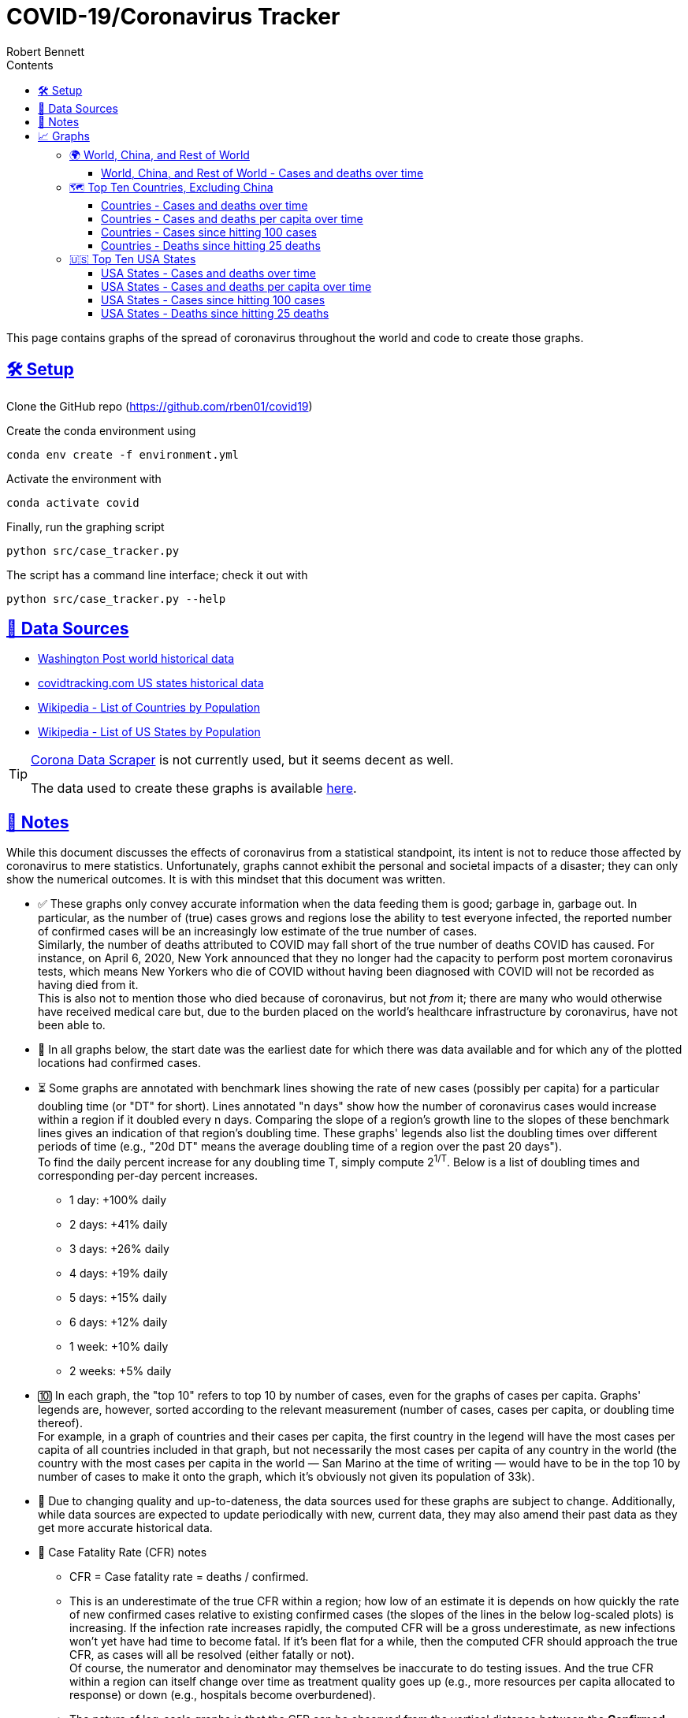 = COVID-19/Coronavirus Tracker
:author: Robert Bennett
:description: Several graphs showing how coronavirus has spread throughout the world, individual countries, and individual USA states. The "Notes" section provides some background info and caveats for these graphs.
:keywords: coronavirus, covid, covid-19, pandemic, visualization, graph
:sectlinks:
:toc: left
:toc-placement: auto
:toc-title: Contents
:toclevels: 4
:over-time: over time
:fig-dir: ./figures
:stylesheet: ./styles/adoc-rubygems.css
:linkcss!:
:cases-deaths-count-raw: Cases and deaths
:cases-deaths-per-cap-raw: Cases and deaths per capita
:cases-deaths-count-over-time: Cases and deaths {over-time}
:cases-deaths-per-cap-over-time: Cases and deaths per capita {over-time}
:cases-since-100: Cases since hitting 100 cases
:deaths-since-25: Deaths since hitting 25 deaths
:countries: Countries
:usa-states: USA States
:sep: {sp}-{sp}
:total-count-dir: Total_cases
:per-capita-dir: Per_capita
:fixed-date-dir: From_fixed_date
:since-outbreak-dir: From_local_spread_start
:stage-all-dir: Stage_All
:stage-confirmed-dir: Stage_Confirmed
:stage-death-dir: Stage_Death
:img-world: world.png
:img-countries: countries_wo_china.png
:img-usa-states: states.png
:img-opts: width=750


[.lead]
This page contains graphs of the spread of coronavirus throughout the world and code to create those graphs.



// '''

// toc::[]

// '''

[[sect-setup]]
== 🛠 Setup

Clone the GitHub repo (https://github.com/rben01/covid19)

Create the conda environment using

[source,bash]
conda env create -f environment.yml

Activate the environment with

[source,bash]
conda activate covid

Finally, run the graphing script

[source,bash]
python src/case_tracker.py

The script has a command line interface; check it out with

[source,bash]
python src/case_tracker.py --help

[[sect-data-sources]]
== 💾 Data Sources


* https://www.washingtonpost.com/graphics/2020/world/mapping-spread-new-coronavirus/data/clean/world-daily-historical.csv[Washington Post world historical data]
* https://covidtracking.com/api/states/daily.csv[covidtracking.com US states historical data]
* https://en.wikipedia.org/wiki/List_of_countries_and_dependencies_by_population[Wikipedia - List of Countries by Population]
* https://en.wikipedia.org/wiki/List_of_states_and_territories_of_the_United_States_by_population[Wikipedia - List of US States by Population]


[TIP]
--
https://coronadatascraper.com/#home[Corona Data Scraper] is not currently used, but it seems decent as well. +

The data used to create these graphs is available link:data/data_table.csv[here].
--

[[sect-notes]]
== 📓 Notes
****
While this document discusses the effects of coronavirus from a statistical standpoint, its intent is not to reduce those affected by coronavirus to mere statistics. Unfortunately, graphs cannot exhibit the personal and societal impacts of a disaster; they can only show the numerical outcomes. It is with this mindset that this document was written.
****

[options="compact"]
* ✅ These graphs only convey accurate information when the data feeding them is good; garbage in, garbage out. In particular, as the number of (true) cases grows and regions lose the ability to test everyone infected, the reported number of confirmed cases will be an increasingly low estimate of the true number of cases. +
Similarly, the number of deaths attributed to COVID may fall short of the true number of deaths COVID has caused. For instance, on April 6, 2020, New York announced that they no longer had the capacity to perform post mortem coronavirus tests, which means New Yorkers who die of COVID without having been diagnosed with COVID will not be recorded as having died from it. +
This is also not to mention those who died because of coronavirus, but not _from_ it; there are many who would otherwise have received medical care but, due to the burden placed on the world's healthcare infrastructure by coronavirus, have not been able to.
* 📅 In all graphs below, the start date was the earliest date for which there was data available and for which any of the plotted locations had confirmed cases.
* ⏳ Some graphs are annotated with benchmark lines showing the rate of new cases (possibly per capita) for a particular doubling time (or "DT" for short). Lines annotated "n days" show how the number of coronavirus cases would increase within a region if it doubled every n days. Comparing the slope of a region's growth line to the slopes of these benchmark lines gives an indication of that region's doubling time. These graphs' legends also list the doubling times over different periods of time (e.g., "20d DT" means the average doubling time of a region over the past 20 days"). +
To find the daily percent increase for any doubling time T, simply compute 2^1/T^. Below is a list of doubling times and corresponding per-day percent increases.
** 1 day: +100% daily
** 2 days: +41% daily
** 3 days: +26% daily
** 4 days: +19% daily
** 5 days: +15% daily
** 6 days: +12% daily
** 1 week: +10% daily
** 2 weeks: +5% daily
* 🔟 In each graph, the "top 10" refers to top 10 by number of cases, even for the graphs of cases per capita. Graphs' legends are, however, sorted according to the relevant measurement (number of cases, cases per capita, or doubling time thereof). +
For example, in a graph of countries and their cases per capita, the first country in the legend will have the most cases per capita of all countries included in that graph, but not necessarily the most cases per capita of any country in the world (the country with the most cases per capita in the world — San Marino at the time of writing — would have to be in the top 10 by number of cases to make it onto the graph, which it's obviously not given its population of 33k).
* 🔄 Due to changing quality and up-to-dateness, the data sources used for these graphs are subject to change. Additionally, while data sources are expected to update periodically with new, current data, they may also amend their past data as they get more accurate historical data.

* 📝 Case Fatality Rate (CFR) notes

** CFR = Case fatality rate = deaths / confirmed.
** This is an underestimate of the true CFR within a region; how low of an estimate it is depends on how quickly the rate of new confirmed cases relative to existing confirmed cases (the slopes of the lines in the below log-scaled plots) is increasing. If the infection rate increases rapidly, the computed CFR will be a gross underestimate, as new infections won't yet have had time to become fatal. If it's been flat for a while, then the computed CFR should approach the true CFR, as cases will all be resolved (either fatally or not). +
Of course, the numerator and denominator may themselves be inaccurate to do testing issues. And the true CFR within a region can itself change over time as treatment quality goes up (e.g., more resources per capita allocated to response) or down (e.g., hospitals become overburdened).
** The nature of log-scale graphs is that the CFR can be observed from the vertical distance between the *Confirmed Cases* and *Deaths* lines for a given country — the larger the distance, the lower the CFR. (The computed CFR is roughly 1/2^distance^; again this will be an underestimate.)

[[sect-graphs]]
== 📈 Graphs

[[graphs-world-china-row]]
=== 🌍 World, China, and Rest of World

[[world-china-row-cases-deaths]]
==== World, China, and Rest of World{sep}{cases-deaths-count-over-time}

image::{fig-dir}/{total-count-dir}/{fixed-date-dir}/{stage-all-dir}/{img-world}[World, China, and Rest of World{sep}{cases-deaths-count-over-time},{img-opts}]

[[graphs-top-ten-countries-no-china]]
=== 🗺 Top Ten Countries, Excluding China

[[top-ten-countries-no-china-cases-deaths-total]]
==== {countries}{sep}{cases-deaths-count-over-time}

image::{fig-dir}/{total-count-dir}/{fixed-date-dir}/{stage-all-dir}/{img-countries}[{countries}{sep}{cases-deaths-count-over-time},{img-opts}]

[[top-ten-countries-no-china-cases-deaths-per-capita]]
==== {countries}{sep}{cases-deaths-per-cap-over-time}

image::{fig-dir}/{per-capita-dir}/{fixed-date-dir}/{stage-all-dir}/{img-countries}[{countries}{sep}{cases-per-cap-over time},{img-opts}]

[[top-ten-countries-no-china-cases-since]]
==== {countries}{sep}{cases-since-100}

image::{fig-dir}/{total-count-dir}/{since-outbreak-dir}/{stage-confirmed-dir}/{img-countries}[{countries}{sep}{cases-since-100}},{img-opts}]

[[top-ten-countries-no-china-deaths-since]]
==== {countries}{sep}{deaths-since-25}

image::{fig-dir}/{total-count-dir}/{since-outbreak-dir}/{stage-death-dir}/{img-countries}[{countries}{sep}{deaths-since-25},{img-opts}]


[[graphs-usa-top-states]]
=== 🇺🇸 Top Ten USA States

[[usa-top-states-cases-deaths-total]]
==== {usa-states}{sep}{cases-deaths-count-over-time}

image::{fig-dir}/{total-count-dir}/{fixed-date-dir}/{stage-all-dir}/{img-usa-states}[{usa-states}{sep}{cases-deaths-count-over-time},{img-opts}]

[[usa-top-states-cases-deaths-per-capita]]
==== {usa-states}{sep}{cases-deaths-per-cap-over-time}

image::{fig-dir}/{per-capita-dir}/{fixed-date-dir}/{stage-all-dir}/{img-usa-states}[{usa-states}{sep}{cases-deaths-per-cap-over-time},{img-opts}]

[[usa-top-states-cases-since]]
==== {usa-states}{sep}{cases-since-100}

image::{fig-dir}/{total-count-dir}/{since-outbreak-dir}/{stage-confirmed-dir}/{img-usa-states}[{usa-states}{sep}{cases-since-100},{img-opts}]

[[usa-top-states-deaths-since]]
==== {usa-states}{sep}{deaths-since-25}

image::{fig-dir}/{total-count-dir}/{since-outbreak-dir}/{stage-death-dir}/{img-usa-states}[{usa-states}{sep}{deaths-since-25},{img-opts}]
